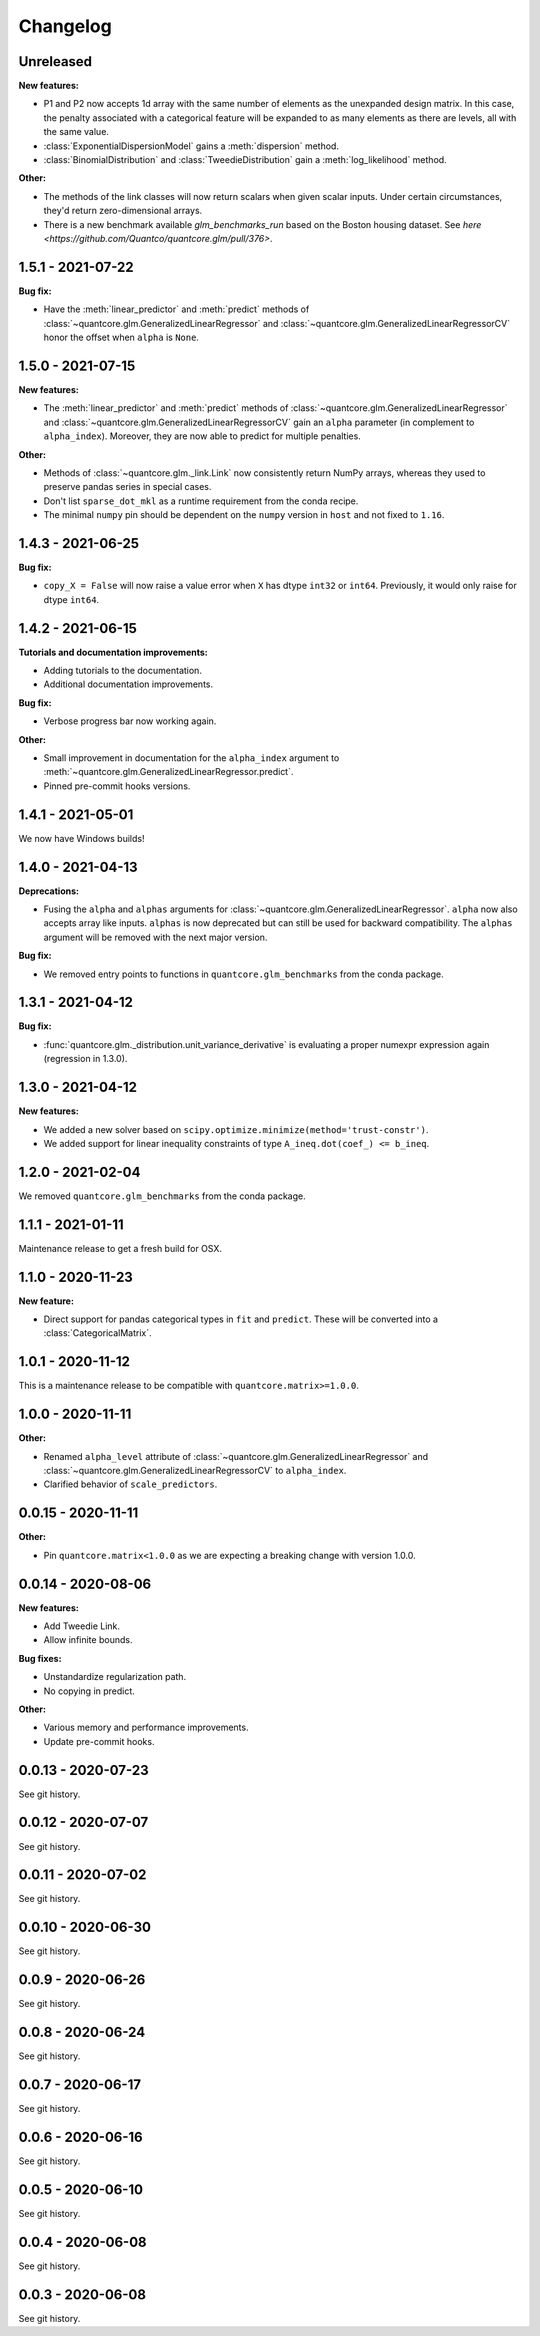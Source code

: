 .. Versioning follows semantic versioning, see also
   https://semver.org/spec/v2.0.0.html. The most important bits are:
   * Update the major if you break the public API
   * Update the minor if you add new functionality
   * Update the patch if you fixed a bug

Changelog
=========

Unreleased
----------

**New features:**

- P1 and P2 now accepts 1d array with the same number of elements as the unexpanded design matrix. In this case,
  the penalty associated with a categorical feature will be expanded to as many elements as there are levels,
  all with the same value.
- :class:`ExponentialDispersionModel` gains a :meth:`dispersion` method.
- :class:`BinomialDistribution` and :class:`TweedieDistribution` gain a :meth:`log_likelihood` method.


**Other:**

- The methods of the link classes will now return scalars when given scalar inputs. Under certain circumstances, they'd return zero-dimensional arrays.
- There is a new benchmark available `glm_benchmarks_run` based on the Boston housing dataset. See `here <https://github.com/Quantco/quantcore.glm/pull/376>`.

1.5.1 - 2021-07-22
------------------

**Bug fix:**

* Have the :meth:`linear_predictor` and :meth:`predict` methods of :class:`~quantcore.glm.GeneralizedLinearRegressor` and :class:`~quantcore.glm.GeneralizedLinearRegressorCV`
  honor the offset when ``alpha`` is ``None``.

1.5.0 - 2021-07-15
------------------

**New features:**

* The :meth:`linear_predictor` and :meth:`predict` methods of :class:`~quantcore.glm.GeneralizedLinearRegressor` and :class:`~quantcore.glm.GeneralizedLinearRegressorCV`
  gain an ``alpha`` parameter (in complement to ``alpha_index``). Moreover, they are now able to predict for multiple penalties.

**Other:**

* Methods of :class:`~quantcore.glm._link.Link` now consistently return NumPy arrays, whereas they used to preserve pandas series in special cases.
* Don't list ``sparse_dot_mkl`` as a runtime requirement from the conda recipe.
* The minimal ``numpy`` pin should be dependent on the ``numpy`` version in ``host`` and not fixed to ``1.16``.

1.4.3 - 2021-06-25
------------------

**Bug fix:**

- ``copy_X = False`` will now raise a value error when ``X`` has dtype ``int32`` or ``int64``. Previously, it would only raise for dtype ``int64``.

1.4.2 - 2021-06-15
------------------

**Tutorials and documentation improvements:**

- Adding tutorials to the documentation.
- Additional documentation improvements.

**Bug fix:**

- Verbose progress bar now working again.

**Other:**

- Small improvement in documentation for the ``alpha_index`` argument to :meth:`~quantcore.glm.GeneralizedLinearRegressor.predict`.
- Pinned pre-commit hooks versions.

1.4.1 - 2021-05-01
------------------

We now have Windows builds!

1.4.0 - 2021-04-13
------------------

**Deprecations:**

- Fusing the ``alpha`` and ``alphas`` arguments for :class:`~quantcore.glm.GeneralizedLinearRegressor`. ``alpha`` now also accepts array like inputs. ``alphas`` is now deprecated but can still be used for backward compatibility. The ``alphas`` argument will be removed with the next major version.

**Bug fix:**

- We removed entry points to functions in ``quantcore.glm_benchmarks`` from the conda package.

1.3.1 - 2021-04-12
------------------

**Bug fix:**

- :func:`quantcore.glm._distribution.unit_variance_derivative` is
  evaluating a proper numexpr expression again (regression in 1.3.0).

1.3.0 - 2021-04-12
------------------

**New features:**

- We added a new solver based on ``scipy.optimize.minimize(method='trust-constr')``.
- We added support for linear inequality constraints of type ``A_ineq.dot(coef_) <= b_ineq``.

1.2.0 - 2021-02-04
------------------

We removed ``quantcore.glm_benchmarks`` from the conda package.

1.1.1 - 2021-01-11
------------------

Maintenance release to get a fresh build for OSX.

1.1.0 - 2020-11-23
------------------

**New feature:**

- Direct support for pandas categorical types in ``fit`` and ``predict``. These will be converted into a :class:`CategoricalMatrix`.

1.0.1 - 2020-11-12
------------------

This is a maintenance release to be compatible with ``quantcore.matrix>=1.0.0``.

1.0.0 - 2020-11-11
------------------

**Other:**

- Renamed ``alpha_level`` attribute of :class:`~quantcore.glm.GeneralizedLinearRegressor` and :class:`~quantcore.glm.GeneralizedLinearRegressorCV` to ``alpha_index``.
- Clarified behavior of ``scale_predictors``.

0.0.15 - 2020-11-11
-------------------

**Other:**

- Pin ``quantcore.matrix<1.0.0`` as we are expecting a breaking change with version 1.0.0.

0.0.14 - 2020-08-06
-------------------

**New features:**

- Add Tweedie Link.
- Allow infinite bounds.

**Bug fixes:**

- Unstandardize regularization path.
- No copying in predict.

**Other:**

- Various memory and performance improvements.
- Update pre-commit hooks.


0.0.13 - 2020-07-23
-------------------

See git history.


0.0.12 - 2020-07-07
-------------------

See git history.


0.0.11 - 2020-07-02
-------------------

See git history.


0.0.10 - 2020-06-30
-------------------

See git history.


0.0.9 - 2020-06-26
-------------------

See git history.


0.0.8 - 2020-06-24
------------------

See git history.


0.0.7 - 2020-06-17
------------------

See git history.


0.0.6 - 2020-06-16
------------------

See git history.


0.0.5 - 2020-06-10
------------------

See git history.


0.0.4 - 2020-06-08
------------------

See git history.


0.0.3 - 2020-06-08
------------------

See git history.
